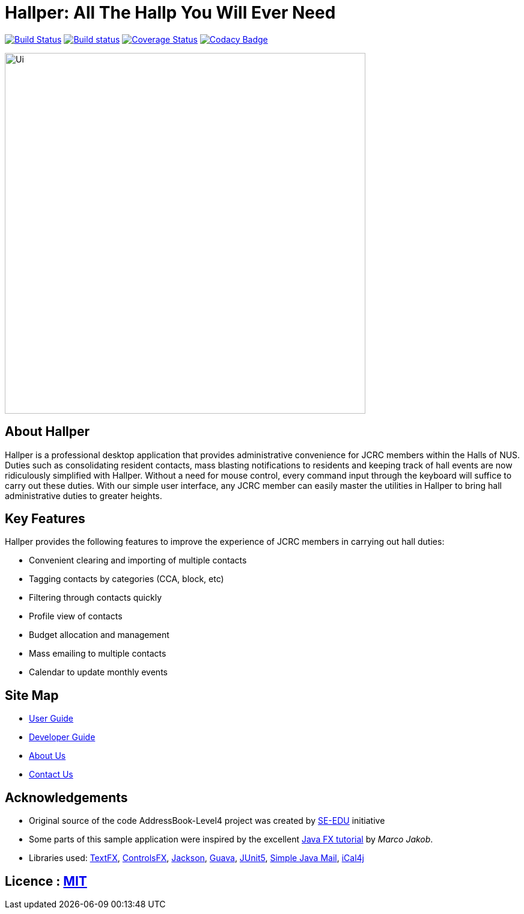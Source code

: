 = Hallper: All The Hallp You Will Ever Need
ifdef::env-github,env-browser[:relfileprefix: docs/]

https://travis-ci.org/CS2103-AY1819S1-W16-1/main[image:https://travis-ci.org/CS2103-AY1819S1-W16-1/main.svg?branch=master[Build Status]]
https://ci.appveyor.com/project/HallperCI/main/branch/master[image:https://ci.appveyor.com/api/projects/status/io5xs6dmt5acsxw0/branch/master?svg=true[Build status]]
https://coveralls.io/github/CS2103-AY1819S1-W16-1/main?branch=master[image:https://coveralls.io/repos/github/CS2103-AY1819S1-W16-1/main/badge.svg?branch=master[Coverage Status]]
https://www.codacy.com/app/HallperCI/main?utm_source=github.com&amp;utm_medium=referral&amp;utm_content=CS2103-AY1819S1-W16-1/main&amp;utm_campaign=Badge_Grade[image:https://api.codacy.com/project/badge/Grade/75c6f4f2d2664849a4eb4b0873f21f77[Codacy Badge]]

ifdef::env-github[]
image::docs/images/Ui.png[width="600"]
endif::[]

ifndef::env-github[]
image::images/Ui.png[width="600"]
endif::[]

== About Hallper
Hallper is a professional desktop application that provides administrative convenience for JCRC members within the Halls of NUS. Duties such as consolidating resident contacts, mass blasting notifications to residents and keeping track of hall events are now ridiculously simplified with Hallper. Without a need for mouse control, every command input through the keyboard will suffice to carry out these duties. With our simple user interface, any JCRC member can easily master the utilities in Hallper to bring hall administrative duties to greater heights.

== Key Features
Hallper provides the following features to improve the experience of JCRC members in carrying out hall duties:

* Convenient clearing and importing of multiple contacts
* Tagging contacts by categories (CCA, block, etc)
* Filtering through contacts quickly
* Profile view of contacts
* Budget allocation and management
* Mass emailing to multiple contacts
* Calendar to update monthly events

== Site Map

* <<UserGuide#, User Guide>>
* <<DeveloperGuide#, Developer Guide>>
* <<AboutUs#, About Us>>
* <<ContactUs#, Contact Us>>

== Acknowledgements

* Original source of the code AddressBook-Level4 project was created by https://github.com/se-edu/[SE-EDU] initiative
* Some parts of this sample application were inspired by the excellent http://code.makery.ch/library/javafx-8-tutorial/[Java FX tutorial] by
_Marco Jakob_.
* Libraries used: https://github.com/TestFX/TestFX[TextFX], https://bitbucket.org/controlsfx/controlsfx/[ControlsFX], https://github.com/FasterXML/jackson[Jackson], https://github.com/google/guava[Guava], https://github.com/junit-team/junit5[JUnit5], http://www.simplejavamail.org/#/about[Simple Java Mail], https://github.com/ical4j/ical4j[iCal4j]

== Licence : link:LICENSE[MIT]
